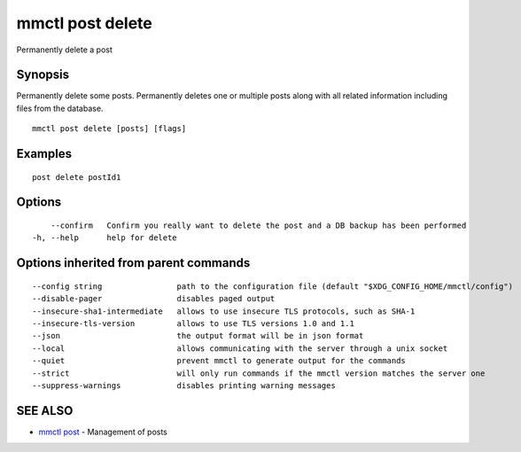 .. _mmctl_post_delete:

mmctl post delete
-----------------

Permanently delete a post

Synopsis
~~~~~~~~


Permanently delete some posts.
Permanently deletes one or multiple posts along with all related information including files from the database.

::

  mmctl post delete [posts] [flags]

Examples
~~~~~~~~

::

    post delete postId1

Options
~~~~~~~

::

      --confirm   Confirm you really want to delete the post and a DB backup has been performed
  -h, --help      help for delete

Options inherited from parent commands
~~~~~~~~~~~~~~~~~~~~~~~~~~~~~~~~~~~~~~

::

      --config string                path to the configuration file (default "$XDG_CONFIG_HOME/mmctl/config")
      --disable-pager                disables paged output
      --insecure-sha1-intermediate   allows to use insecure TLS protocols, such as SHA-1
      --insecure-tls-version         allows to use TLS versions 1.0 and 1.1
      --json                         the output format will be in json format
      --local                        allows communicating with the server through a unix socket
      --quiet                        prevent mmctl to generate output for the commands
      --strict                       will only run commands if the mmctl version matches the server one
      --suppress-warnings            disables printing warning messages

SEE ALSO
~~~~~~~~

* `mmctl post <mmctl_post.rst>`_ 	 - Management of posts

